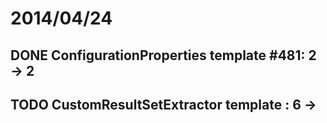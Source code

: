 * 2014/04/24
** DONE ConfigurationProperties template #481: 2 -> 2
** TODO CustomResultSetExtractor template : 6 ->
